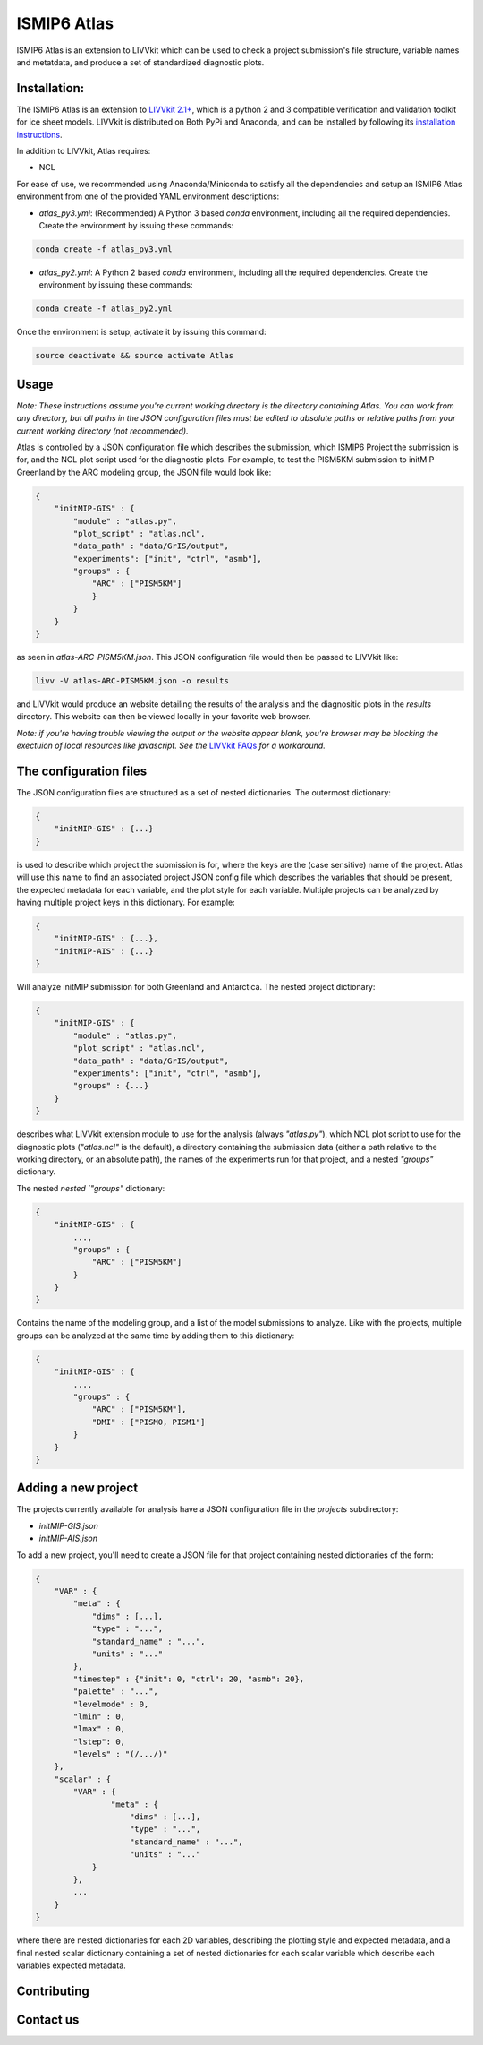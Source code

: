 ISMIP6 Atlas
============

ISMIP6 Atlas is an extension to LIVVkit which can be used to check a project submission's file
structure, variable names and metatdata, and produce a set of standardized diagnostic plots. 


Installation:
-------------

The ISMIP6 Atlas is an extension to `LIVVkit 2.1+ <https://github.com/LIVVkit/LIVVkit>`__, which is
a python 2 and 3 compatible verification and validation toolkit for ice sheet models. LIVVkit is
distributed on Both PyPi and Anaconda, and can be installed by following its `installation
instructions <https://livvkit.github.io/Docs/install.html>`__. 

In addition to LIVVkit, Atlas requires:

* NCL

For ease of use, we recommended using Anaconda/Miniconda to satisfy all the dependencies and setup an ISMIP6 Atlas environment from one
of the provided YAML environment descriptions:

* `atlas_py3.yml`: (Recommended) A Python 3 based `conda` environment, including all the required dependencies.
  Create the environment by issuing these commands:

.. code-block:: bash
    
    conda create -f atlas_py3.yml


* `atlas_py2.yml`: A Python 2 based `conda` environment, including all the required dependencies.
  Create the environment by issuing these commands:

.. code-block:: bash
    
    conda create -f atlas_py2.yml

Once the environment is setup, activate it by issuing this command:

.. code-block:: bash

    source deactivate && source activate Atlas


Usage
-----

*Note: These instructions assume you're current working directory is the directory containing Atlas.
You can work from any directory, but all paths in the JSON configuration files must be edited to
absolute paths or relative paths from your current working directory (not recommended).* 

Atlas is controlled by a JSON configuration file which describes the submission, which ISMIP6 Project
the submission is for, and the NCL plot script used for the diagnostic plots. For example, to test
the PISM5KM submission to initMIP Greenland by the ARC modeling group, the JSON file would look
like:

.. code-block:: json

    {
        "initMIP-GIS" : {
            "module" : "atlas.py",
            "plot_script" : "atlas.ncl",
            "data_path" : "data/GrIS/output",
            "experiments": ["init", "ctrl", "asmb"],
            "groups" : {
                "ARC" : ["PISM5KM"]
                }
            }
        }
    }

as seen in `atlas-ARC-PISM5KM.json`. This JSON configuration file would then be passed to LIVVkit
like:  

.. code-block:: bash

    livv -V atlas-ARC-PISM5KM.json -o results

and LIVVkit would produce an website detailing the results of the analysis and the diagnositic plots
in the `results` directory. This website can then be viewed locally in your favorite web browser. 

*Note: if you're having trouble viewing the output or the website appear blank, you're browser may
be blocking the exectuion of local resources like javascript. See the* `LIVVkit FAQs
<https://livvkit.github.io/Docs/faq.html>`__ *for a workaround.* 

The configuration files
-----------------------

The JSON configuration files are structured as a set of nested dictionaries. The outermost dictionary:

.. code-block:: json

    {
        "initMIP-GIS" : {...}
    }

is used to describe which project the submission is for, where the keys are the (case sensitive)
name of the project. Atlas will use this name to find an associated project JSON config file which
describes the variables that should be present, the expected metadata for each variable, and the
plot style for each variable. Multiple projects can be analyzed by having multiple project keys in
this dictionary. For example:

.. code-block:: json

    {
        "initMIP-GIS" : {...},
        "initMIP-AIS" : {...}
    }

Will analyze initMIP submission for both Greenland and Antarctica. The nested project dictionary:

.. code-block:: json

    {
        "initMIP-GIS" : {
            "module" : "atlas.py",
            "plot_script" : "atlas.ncl",
            "data_path" : "data/GrIS/output",
            "experiments": ["init", "ctrl", "asmb"],
            "groups" : {...}
        }
    }

describes what LIVVkit extension module to use for the analysis (always `"atlas.py"`), which NCL
plot script to use for the diagnostic plots (`"atlas.ncl"` is the default), a directory containing
the submission data (either a path relative to the working directory, or an absolute path), the
names of the experiments run for that project, and a nested `"groups"` dictionary. 

The nested `nested `"groups"` dictionary: 

.. code-block:: json

    {
        "initMIP-GIS" : {
            ...,
            "groups" : {
                "ARC" : ["PISM5KM"]
            }
        }
    }

Contains the name of the modeling group, and a list of the model submissions to analyze. Like with
the projects, multiple groups can be analyzed at the same time by adding them to this dictionary:

.. code-block:: json

    {
        "initMIP-GIS" : {
            ...,
            "groups" : {
                "ARC" : ["PISM5KM"],
                "DMI" : ["PISM0, PISM1"]
            }
        }
    }


Adding a new  project
---------------------

The projects currently available for analysis have a JSON configuration file in the `projects`
subdirectory:

* `initMIP-GIS.json`
* `initMIP-AIS.json`

To add a new project, you'll need to create a JSON file for that project containing nested
dictionaries of the form:

.. code-block:: json

    {
        "VAR" : {
            "meta" : {
                "dims" : [...],
                "type" : "...",
                "standard_name" : "...",
                "units" : "..."
            },
            "timestep" : {"init": 0, "ctrl": 20, "asmb": 20},
            "palette" : "...",
            "levelmode" : 0,
            "lmin" : 0,
            "lmax" : 0,
            "lstep": 0,
            "levels" : "(/.../)"
        },
        "scalar" : {
            "VAR" : {
                    "meta" : {
                        "dims" : [...],
                        "type" : "...",
                        "standard_name" : "...",
                        "units" : "..."
                }
            },
            ...
        }
    }

where there are nested dictionaries for each 2D variables, describing the plotting style and
expected metadata, and a final nested scalar dictionary containing a set of nested dictionaries for
each scalar variable which describe each variables expected metadata. 


Contributing
------------




Contact us
----------


